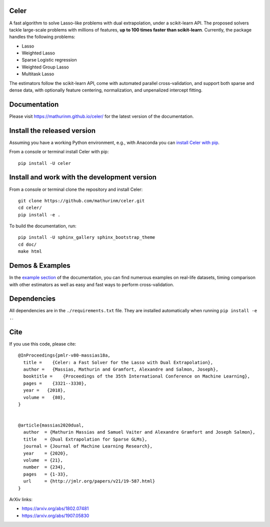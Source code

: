 Celer
=====

|image0| |image1|

A fast algorithm to solve Lasso-like problems with dual extrapolation, under a scikit-learn API.
The proposed solvers tackle large-scale problems with millions of features, **up to 100 times faster than scikit-learn**.
Currently, the package handles the following problems:

- Lasso
- Weighted Lasso
- Sparse Logistic regression
- Weighted Group Lasso
- Multitask Lasso

The estimators follow the scikit-learn API, come with automated parallel cross-validation, and support both sparse and dense data, with optionally feature centering, normalization, and unpenalized intercept fitting.

Documentation
=============

Please visit https://mathurinm.github.io/celer/ for the latest version
of the documentation.

Install the released version
============================

Assuming you have a working Python environment, e.g., with Anaconda you
can `install Celer with pip <https://pypi.python.org/pypi/celer/>`__.

From a console or terminal install Celer with pip:

::

    pip install -U celer

Install and work with the development version
=============================================

From a console or terminal clone the repository and install Celer:

::

    git clone https://github.com/mathurinm/celer.git
    cd celer/
    pip install -e .

To build the documentation, run:

::

    pip install -U sphinx_gallery sphinx_bootstrap_theme
    cd doc/
    make html


Demos & Examples
================

In the `example section <https://mathurinm.github.io/celer/auto_examples/index.html>`__ of the documentation,
you can find numerous examples on real-life datasets,
timing comparison with other estimators as well as easy and fast ways to perform cross-validation.


Dependencies
============

All dependencies are in the ``./requirements.txt`` file.
They are installed automatically when running ``pip install -e .``.

Cite
====

If you use this code, please cite:

::

    @InProceedings{pmlr-v80-massias18a,
      title =    {Celer: a Fast Solver for the Lasso with Dual Extrapolation},
      author =   {Massias, Mathurin and Gramfort, Alexandre and Salmon, Joseph},
      booktitle =    {Proceedings of the 35th International Conference on Machine Learning},
      pages =    {3321--3330},
      year =   {2018},
      volume =   {80},
    }


    @article{massias2020dual,
      author  = {Mathurin Massias and Samuel Vaiter and Alexandre Gramfort and Joseph Salmon},
      title   = {Dual Extrapolation for Sparse GLMs},
      journal = {Journal of Machine Learning Research},
      year    = {2020},
      volume  = {21},
      number  = {234},
      pages   = {1-33},
      url     = {http://jmlr.org/papers/v21/19-587.html}
    }


ArXiv links:

- https://arxiv.org/abs/1802.07481
- https://arxiv.org/abs/1907.05830

.. |image0| image:: https://github.com/mathurinm/celer/workflows/build/badge.svg
   :target: https://github.com/mathurinm/celer/actions?query=workflow%3Abuild
.. |image1| image:: https://codecov.io/gh/mathurinm/celer/branch/main/graphs/badge.svg?branch=main
   :target: https://codecov.io/gh/mathurinm/celer
